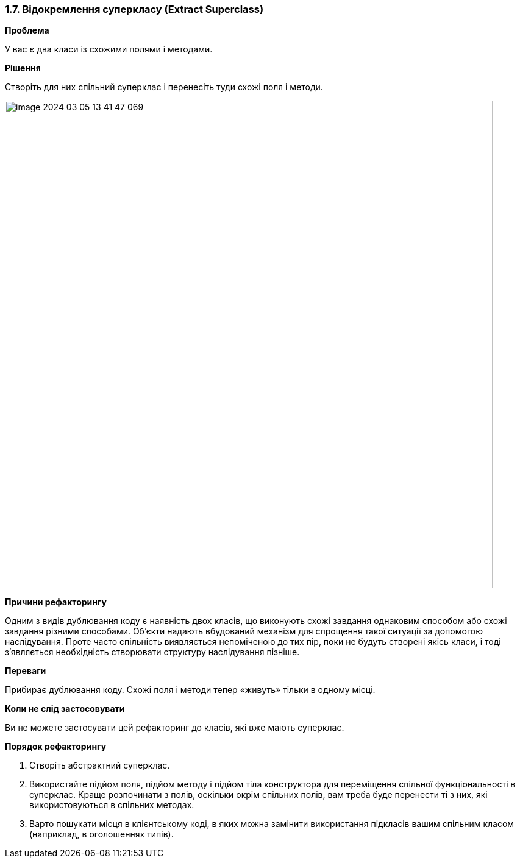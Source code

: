 === 1.7. Відокремлення суперкласу (Extract Superclass)

*Проблема*

У вас є два класи із схожими полями і методами.

*Рішення*

Створіть для них спільний суперклас і перенесіть туди схожі поля і методи.

image::image-2024-03-05-13-41-47-069.png[width=800]

*Причини рефакторингу*

Одним з видів дублювання коду є наявність двох класів, що виконують схожі завдання однаковим способом або схожі завдання різними способами. Об’єкти надають вбудований механізм для спрощення такої ситуації за допомогою наслідування. Проте часто спільність виявляється непоміченою до тих пір, поки не будуть створені якісь класи, і тоді з’являється необхідність створювати структуру наслідування пізніше.

*Переваги*

Прибирає дублювання коду. Схожі поля і методи тепер «живуть» тільки в одному місці.

*Коли не слід застосовувати*

Ви не можете застосувати цей рефакторинг до класів, які вже мають суперклас.

*Порядок рефакторингу*

. Створіть абстрактний суперклас.

. Використайте підйом поля, підйом методу і підйом тіла конструктора для переміщення спільної функціональності в суперклас. Краще розпочинати з полів, оскільки окрім спільних полів, вам треба буде перенести ті з них, які використовуються в спільних методах.

. Варто пошукати місця в клієнтському коді, в яких можна замінити використання підкласів вашим спільним класом (наприклад, в оголошеннях типів).